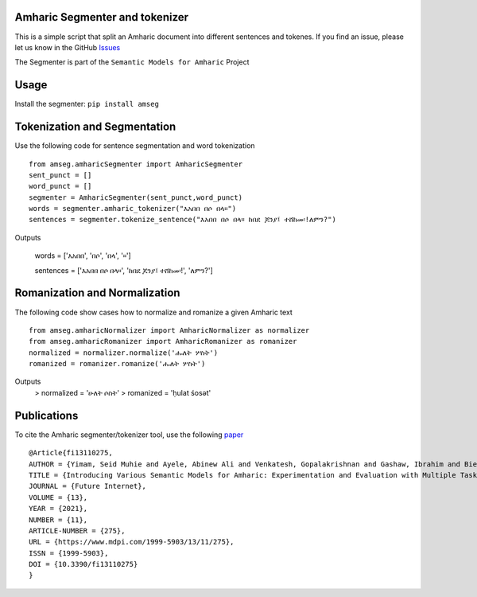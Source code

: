 Amharic Segmenter and tokenizer
-------------------------------

This is a simple script that split an Amharic document into different
sentences and tokenes. If you find an issue, please let us know in the
GitHub `Issues <https://github.com/uhh-lt/amharicprocessor/issues>`__

The Segmenter is part of the ``Semantic Models for Amharic`` Project
|image0|

Usage 
-------
Install the segmenter: ``pip install amseg``

Tokenization and Segmentation
-------------------------------
Use the following code for sentence segmentation and word tokenization

::

    from amseg.amharicSegmenter import AmharicSegmenter
    sent_punct = [] 
    word_punct = [] 
    segmenter = AmharicSegmenter(sent_punct,word_punct) 
    words = segmenter.amharic_tokenizer("እአበበ በሶ በላ።") 
    sentences = segmenter.tokenize_sentence("እአበበ በሶ በላ። ከበደ ጆንያ፤ ተሸከመ፡!ለምን?")

Outputs

    words = ['እአበበ', 'በሶ', 'በላ', '።']

    sentences = ['እአበበ በሶ በላ።', 'ከበደ ጆንያ፤ ተሸከመ፡!', 'ለምን?']

Romanization and Normalization
-------------------------------
The following code show cases how to normalize and romanize a given Amharic text

::

    from amseg.amharicNormalizer import AmharicNormalizer as normalizer
    from amseg.amharicRomanizer import AmharicRomanizer as romanizer
    normalized = normalizer.normalize('ሑለት ሦስት')
    romanized = romanizer.romanize('ሑለት ሦስት')

Outputs 
    > normalized = 'ሁለት ሶስት' 
    > romanized = 'ḥulat śosət'

Publications
------------

To cite the Amharic segmenter/tokenizer tool, use the following
`paper <https://www.mdpi.com/1999-5903/13/11/275>`__

::

    @Article{fi13110275,
    AUTHOR = {Yimam, Seid Muhie and Ayele, Abinew Ali and Venkatesh, Gopalakrishnan and Gashaw, Ibrahim and Biemann, Chris},
    TITLE = {Introducing Various Semantic Models for Amharic: Experimentation and Evaluation with Multiple Tasks and Datasets},
    JOURNAL = {Future Internet},
    VOLUME = {13},
    YEAR = {2021},
    NUMBER = {11},
    ARTICLE-NUMBER = {275},
    URL = {https://www.mdpi.com/1999-5903/13/11/275},
    ISSN = {1999-5903},
    DOI = {10.3390/fi13110275}
    }

.. |image0| image:: https://github.com/uhh-lt/amharicmodels/raw/master/logo.png
   :target: https://github.com/uhh-lt/amharicmodels/
